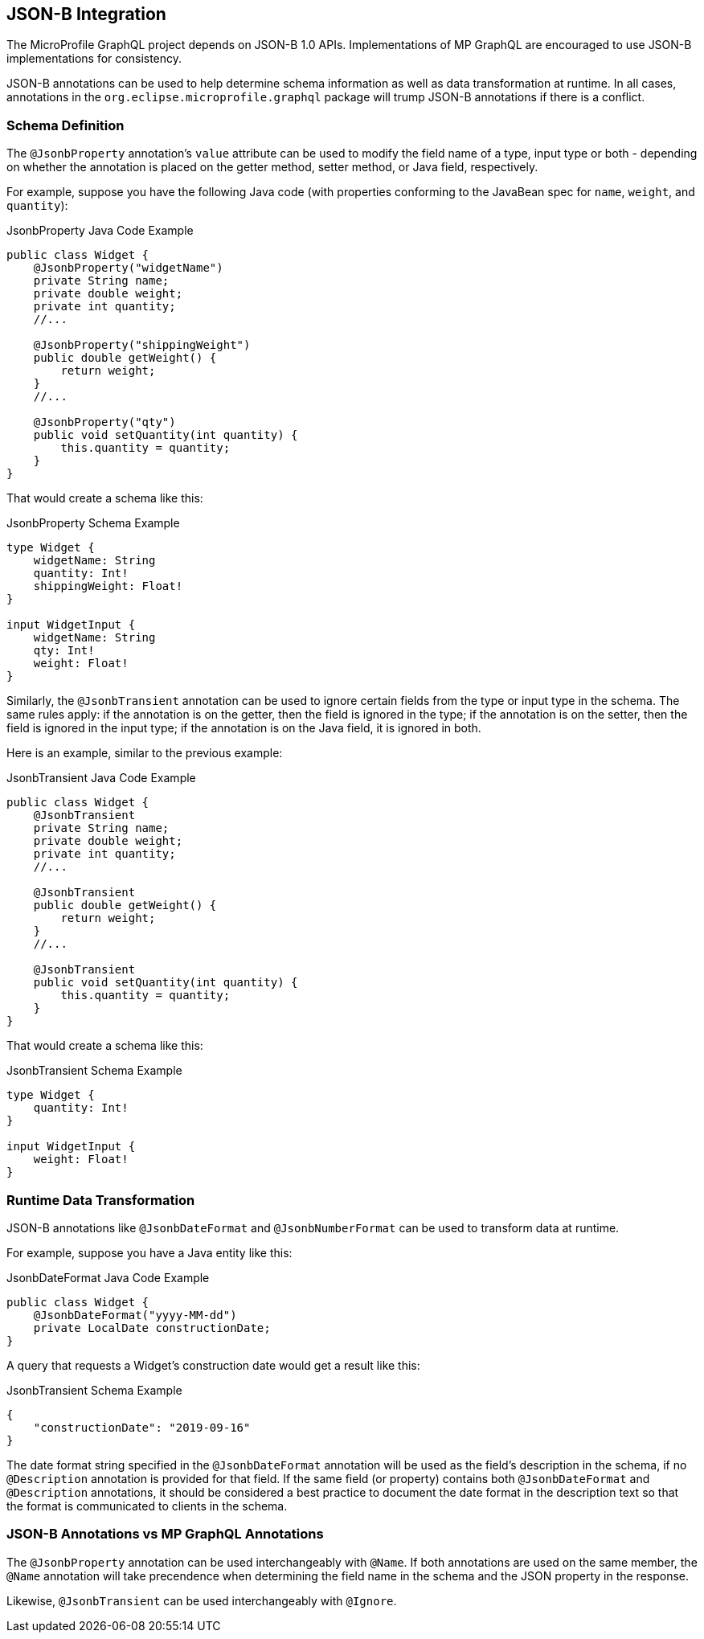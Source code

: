 //
// Copyright (c) 2019 Contributors to the Eclipse Foundation
//
// Licensed under the Apache License, Version 2.0 (the "License");
// you may not use this file except in compliance with the License.
// You may obtain a copy of the License at
//
//     http://www.apache.org/licenses/LICENSE-2.0
//
// Unless required by applicable law or agreed to in writing, software
// distributed under the License is distributed on an "AS IS" BASIS,
// WITHOUT WARRANTIES OR CONDITIONS OF ANY KIND, either express or implied.
// See the License for the specific language governing permissions and
// limitations under the License.
//

[[jsonb]]

== JSON-B Integration

The MicroProfile GraphQL project depends on JSON-B 1.0 APIs. Implementations of MP GraphQL are encouraged to use JSON-B
implementations for consistency.

JSON-B annotations can be used to help determine schema information as well as data transformation at runtime. In all
cases, annotations in the `org.eclipse.microprofile.graphql` package will trump JSON-B annotations if there is a
conflict.

=== Schema Definition

The `@JsonbProperty` annotation's `value` attribute can be used to modify the field name of a type, input type or both
- depending on whether the annotation is placed on the getter method, setter method, or Java field, respectively.

For example, suppose you have the following Java code (with properties conforming to the JavaBean spec for `name`,
`weight`, and `quantity`):

.JsonbProperty Java Code Example
[source,java,numbered]
----
public class Widget {
    @JsonbProperty("widgetName")
    private String name;
    private double weight;
    private int quantity;
    //...

    @JsonbProperty("shippingWeight")
    public double getWeight() {
        return weight;
    }
    //...

    @JsonbProperty("qty")
    public void setQuantity(int quantity) {
        this.quantity = quantity;
    }
}
----

That would create a schema like this:

.JsonbProperty Schema Example
[source,graphql,numbered]
----
type Widget {
    widgetName: String
    quantity: Int!
    shippingWeight: Float!
}

input WidgetInput {
    widgetName: String
    qty: Int!
    weight: Float!
}
----

Similarly, the `@JsonbTransient` annotation can be used to ignore certain fields from the type or input type in the 
schema. The same rules apply: if the annotation is on the getter, then the field is ignored in the type; if the
annotation is on the setter, then the field is ignored in the input type; if the annotation is on the Java field, it
is ignored in both.

Here is an example, similar to the previous example:

.JsonbTransient Java Code Example
[source,java,numbered]
----
public class Widget {
    @JsonbTransient
    private String name;
    private double weight;
    private int quantity;
    //...

    @JsonbTransient
    public double getWeight() {
        return weight;
    }
    //...

    @JsonbTransient
    public void setQuantity(int quantity) {
        this.quantity = quantity;
    }
}
----

That would create a schema like this:

.JsonbTransient Schema Example
[source,graphql,numbered]
----
type Widget {
    quantity: Int!
}

input WidgetInput {
    weight: Float!
}
----

=== Runtime Data Transformation

JSON-B annotations like `@JsonbDateFormat` and `@JsonbNumberFormat` can be used to transform data at runtime.

For example, suppose you have a Java entity like this:

.JsonbDateFormat Java Code Example
[source,java,numbered]
----
public class Widget {
    @JsonbDateFormat("yyyy-MM-dd")
    private LocalDate constructionDate;
}
----

A query that requests a Widget's construction date would get a result like this:

.JsonbTransient Schema Example
[source,json,numbered]
----
{
    "constructionDate": "2019-09-16"
}
----

The date format string specified in the `@JsonbDateFormat` annotation will be used as the field's description in the
schema, if no `@Description` annotation is provided for that field. If the same field (or property) contains both 
`@JsonbDateFormat` and `@Description` annotations, it should be considered a best practice to document the date format
in the description text so that the format is communicated to clients in the schema.

=== JSON-B Annotations vs MP GraphQL Annotations

The `@JsonbProperty` annotation can be used interchangeably with `@Name`. If both annotations are used on the same
member, the `@Name` annotation will take precendence when determining the field name in the schema and the JSON property
in the response.

Likewise, `@JsonbTransient` can be used interchangeably with `@Ignore`. 